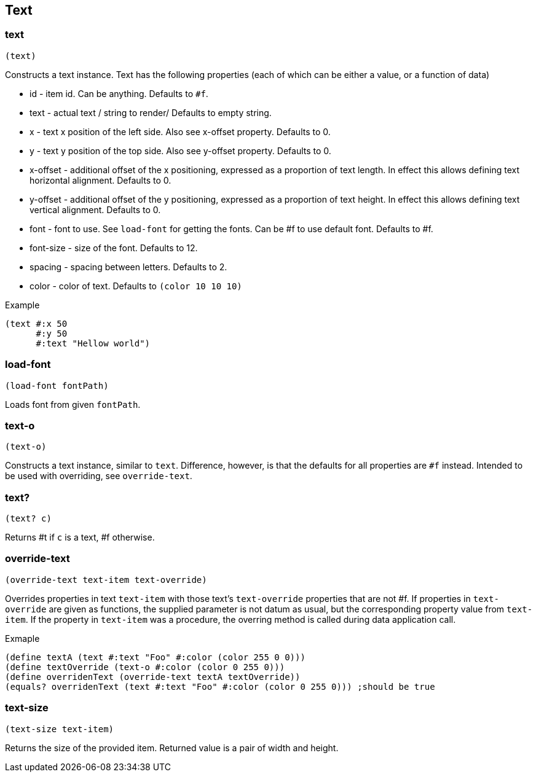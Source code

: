 == Text

=== text

[source,scheme]
----
(text)
----

Constructs a text instance. Text has the following properties (each of which can be either a value, or a function of data)

* id - item id. Can be anything. Defaults to `#f`.
* text - actual text / string to render/ Defaults to empty string.
* x - text x position of the left side. Also see x-offset property. Defaults to 0.
* y - text y position of the top side. Also see y-offset property. Defaults to 0.
* x-offset - additional offset of the x positioning, expressed as a proportion of text length. In effect this allows defining text horizontal alignment. Defaults to 0.
* y-offset - additional offset of the y positioning, expressed as a proportion of text height. In effect this allows defining text vertical alignment. Defaults to 0.
* font - font to use. See `load-font` for getting the fonts. Can be #f to use default font. Defaults to #f.
* font-size - size of the font. Defaults to 12.
* spacing - spacing between letters. Defaults to 2.
* color - color of text. Defaults to `(color 10 10 10)`

Example 

[source,scheme]
----
(text #:x 50
      #:y 50
      #:text "Hellow world")
----

=== load-font

[source,scheme]
----
(load-font fontPath)
----

Loads font from given `fontPath`. 

=== text-o

[source,scheme]
----
(text-o)
----

Constructs a text instance, similar to `text`. Difference, however, is that the defaults for all properties are `#f` instead. Intended to be used with overriding, see `override-text`.


=== text?

[source,scheme]
----
(text? c)
----

Returns #t if `c` is a text, #f otherwise.

=== override-text

[source,scheme]
----
(override-text text-item text-override)
----

Overrides properties in text `text-item` with those text's `text-override` properties that are not #f. If properties in `text-override` are given as functions, the supplied parameter is not datum as usual, but the corresponding property value from `text-item`. If the property in `text-item` was a procedure, the overring method is called during data application call.

Exmaple

[source,scheme]
----
(define textA (text #:text "Foo" #:color (color 255 0 0)))
(define textOverride (text-o #:color (color 0 255 0)))
(define overridenText (override-text textA textOverride))
(equals? overridenText (text #:text "Foo" #:color (color 0 255 0))) ;should be true
----

=== text-size

[source,scheme]
----
(text-size text-item)
----

Returns the size of the provided item. Returned value is a pair of width and height.
